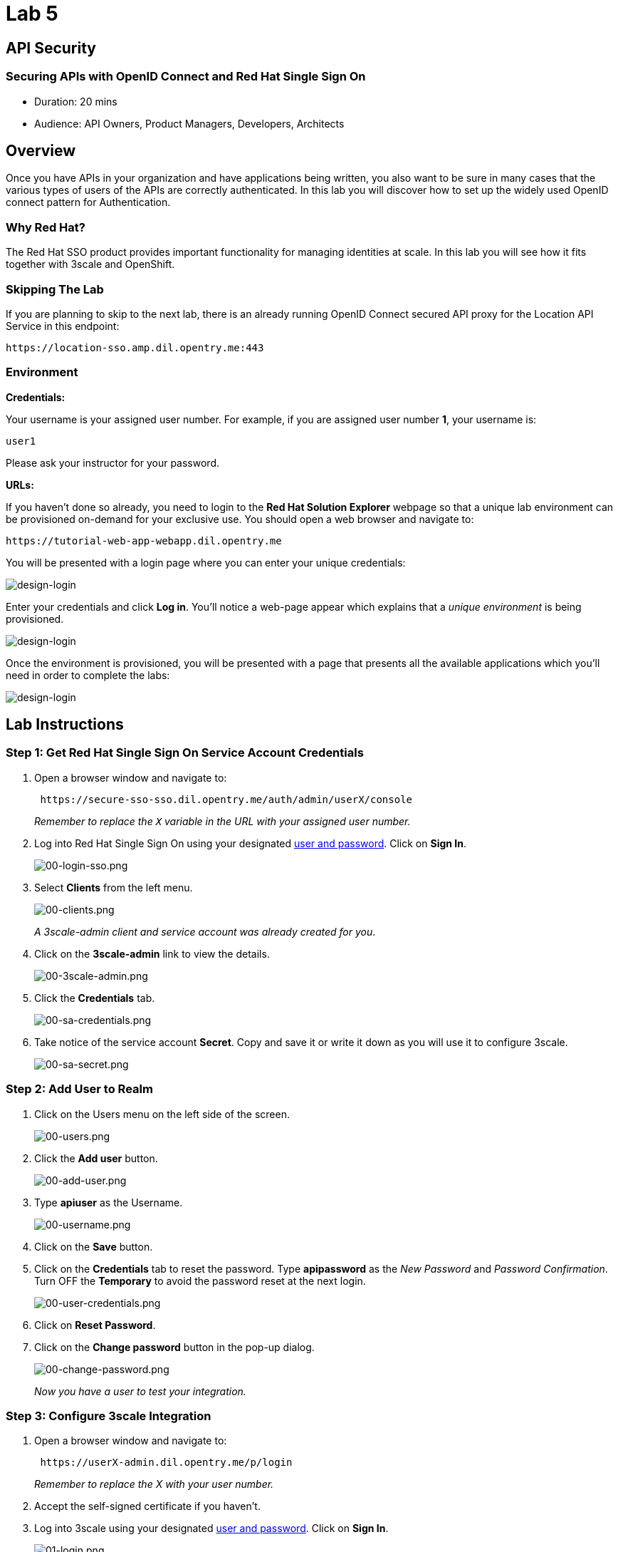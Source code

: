 = Lab 5

== API Security

=== Securing APIs with OpenID Connect and Red Hat Single Sign On

* Duration: 20 mins
* Audience: API Owners, Product Managers, Developers, Architects

== Overview

Once you have APIs in your organization and have applications being written, you also want to be sure in many cases that the various types of users of the APIs are correctly authenticated. In this lab you will discover how to set up the widely used OpenID connect pattern for Authentication.

=== Why Red Hat?

The Red Hat SSO product provides important functionality for managing identities at scale. In this lab you will see how it fits together with 3scale and OpenShift.

=== Skipping The Lab

If you are planning to skip to the next lab, there is an already running OpenID Connect secured API proxy for the Location API Service in this endpoint:

[source,bash]
----
https://location-sso.amp.dil.opentry.me:443
----

=== Environment

*Credentials:*

Your username is your assigned user number. For example, if you are assigned user number *1*, your username is:

[source,bash]
----
user1
----

Please ask your instructor for your password.

*URLs:*

If you haven't done so already, you need to login to the *Red Hat Solution Explorer* webpage so that a unique lab environment can be provisioned on-demand for your exclusive use.  You should open a web browser and navigate to:

[source,bash]
----
https://tutorial-web-app-webapp.dil.opentry.me
----

You will be presented with a login page where you can enter your unique credentials:

image::images/design-50.png[design-login]

Enter your credentials and click *Log in*.  You'll notice a web-page appear which explains that a _unique environment_ is being provisioned.

image::images/design-51.png[design-login]

Once the environment is provisioned, you will be presented with a page that presents all the available applications which you'll need in order to complete the labs:

image::images/design-52.png[design-login]

== Lab Instructions

=== Step 1: Get Red Hat Single Sign On Service Account Credentials

. Open a browser window and navigate to:
+
[source,bash]
----
 https://secure-sso-sso.dil.opentry.me/auth/admin/userX/console
----
+
_Remember to replace the `X` variable in the URL with your assigned user number._

. Log into Red Hat Single Sign On using your designated <<environment,user and password>>. Click on *Sign In*.
+
image::images/00-login-sso.png[00-login-sso.png]

. Select *Clients* from the left menu.
+
image::images/00-clients.png[00-clients.png]
+
_A 3scale-admin client and service account was already created for you_.

. Click on the *3scale-admin* link to view the details.
+
image::images/00-3scale-admin.png[00-3scale-admin.png]

. Click the *Credentials* tab.
+
image::images/00-sa-credentials.png[00-sa-credentials.png]

. Take notice of the service account *Secret*. Copy and save it or write it down as you will use it to configure 3scale.
+
image::images/00-sa-secret.png[00-sa-secret.png]

=== Step 2: Add User to Realm

. Click on the Users menu on the left side of the screen.
+
image::images/00-users.png[00-users.png]

. Click the *Add user* button.
+
image::images/00-add-user.png[00-add-user.png]

. Type *apiuser* as the Username.
+
image::images/00-username.png[00-username.png]

. Click on the *Save* button.
. Click on the *Credentials* tab to reset the password. Type *apipassword* as the _New Password_ and _Password Confirmation_. Turn OFF the *Temporary* to avoid the password reset at the next login.
+
image::images/00-user-credentials.png[00-user-credentials.png]

. Click on *Reset Password*.
. Click on the *Change password* button in the pop-up dialog.
+
image::images/00-change-password.png[00-change-password.png]
+
_Now you have a user to test your integration._

=== Step 3: Configure 3scale Integration

. Open a browser window and navigate to:
+
[source,bash]
----
 https://userX-admin.dil.opentry.me/p/login
----
+
_Remember to replace the X with your user number._

. Accept the self-signed certificate if you haven't.
. Log into 3scale using your designated <<environment,user and password>>. Click on *Sign In*.
+
image::images/01-login.png[01-login.png]

. The first page you will land is the _API Management Dashboard_. Click on the *API* menu link.
+
image::images/01a-dashboard.png[01a-dashboard.png]

. This is the _API Overview_ page. Here you can take an overview of all your services. Click on the *Integration* link.
+
image::images/02-api-integration.png[02-api-integration.png]

. Click on the *edit integration settings* to edit the API settings for the gateway.
+
image::images/03-edit-settings.png[03-edit-settings.png]

. Scrolll down the page, under the _Authentication_ deployment options, select *OpenID Connect*.
+
image::images/04-authentication.png[04-authentication.png]

. Click on the *Update Service* button.
. Dismiss the warning about changing the Authentication mode by clicking *OK*.
+
image::images/04b-authentication-warning.png[04b-authentication-warning.png]

. Back in the service integration page, click on the *edit APIcast configuration*.
+
image::images/05-edit-apicast.png[05-edit-apicast.png]

. Scroll down the page and expand the authentication options by clicking the *Authentication Settings* link.
+
image::images/05-authentication-settings.png[05-authentication-settings.png]

. In the *OpenID Connect Issuer* field, type in your previously noted client credentials with the URL of your Red Hat Single Sing On instance:
+
[source,bash]
----
 http://3scale-admin:CLIENT_SECRET@sso-sso.dil.opentry.me/auth/realms/userX
----
+
_Remember to replace the X with user number_
+
image::images/06-openid-issuer.png[06-openid-issuer.png]

. Scroll down the page and click on the *Update Staging Environment* button.
+
image::images/08-back-integration.png[08-back-integration.png]

. After the reload, scroll down again and click the *Back to Integration & Configuration* link.
+
image::images/07-update-environment.png[07-update-environment.png]

. Promote to Production by clicking the *Promote to Production* button.
+
image::images/08a-promote-production.png[08a-promote-production.png]

=== Step 4: Create a Test App

. Go to the _Developers_ tab and click on *Developers*.
+
image::images/09-developers.png[09-developers.png]

. Click on the *Applications* link.
+
image::images/10-applications.png[10-applications.png]

. Click on *Create Application* link.
+
image::images/11-create-application.png[11-create-application.png]

. Select *Basic* plan from the combo box. Type the following information:
 ** Name: *Secure App*
 ** Description: *OpenID Connect Secured Application*

+
image::images/12-application-details.png[12-application-details.png]
. Finally, scroll down the page and click on the *Create Application* button.
+
image::images/13-create-app.png[13-create-app.png]

. Update the *Redirect URL* to http://www-userX.dil.opentry.me/_. And note the *API Credentials_. Write them down as you will need the *Client ID* and the *Client Secret* to test your integration.
 image:images/14-app-credentials.png[14-app-credentials.png]

_Congratulations!_ You have now an application to test your OpenID Connect Integration.

== Steps Beyond

So, you want more? Login to the Red Hat Single Sign On admin console for your realm if you are not there already. Click on the Clients menu. Now you can check that 3scale zync component creates a new Client in SSO. This new Client has the same ID as the Client ID and Secret from the 3scale admin portal.

== Summary

Now that you can secure your API using three-leg authentication with Red Hat Single Sign-On, you can leverage the current assets of your organization like current LDAP identities or even federate the authentication using other IdP services.

For more information about Single Sign-On, you can check its https://access.redhat.com/products/red-hat-single-sign-on[page].

You can now proceed to link:../lab06/#lab-6[Lab 6]

== Notes and Further Reading

* http://3scale.net[Red Hat 3scale API Management]
* https://access.redhat.com/products/red-hat-single-sign-on[Red Hat Single Sign On]
* https://developers.redhat.com/blog/2017/11/21/setup-3scale-openid-connect-oidc-integration-rh-sso/[Setup OIDC with 3scale]
